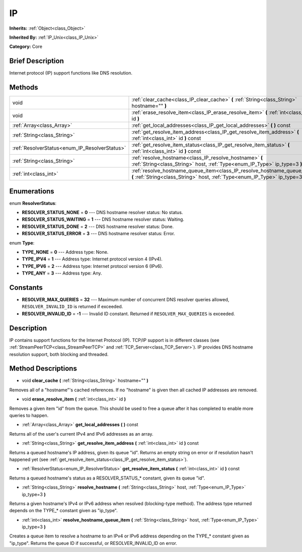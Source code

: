 .. Generated automatically by doc/tools/makerst.py in Godot's source tree.
.. DO NOT EDIT THIS FILE, but the IP.xml source instead.
.. The source is found in doc/classes or modules/<name>/doc_classes.

.. _class_IP:

IP
==

**Inherits:** :ref:`Object<class_Object>`

**Inherited By:** :ref:`IP_Unix<class_IP_Unix>`

**Category:** Core

Brief Description
-----------------

Internet protocol (IP) support functions like DNS resolution.

Methods
-------

+------------------------------------------------+------------------------------------------------------------------------------------------------------------------------------------------------------------+
| void                                           | :ref:`clear_cache<class_IP_clear_cache>` **(** :ref:`String<class_String>` hostname="" **)**                                                               |
+------------------------------------------------+------------------------------------------------------------------------------------------------------------------------------------------------------------+
| void                                           | :ref:`erase_resolve_item<class_IP_erase_resolve_item>` **(** :ref:`int<class_int>` id **)**                                                                |
+------------------------------------------------+------------------------------------------------------------------------------------------------------------------------------------------------------------+
| :ref:`Array<class_Array>`                      | :ref:`get_local_addresses<class_IP_get_local_addresses>` **(** **)** const                                                                                 |
+------------------------------------------------+------------------------------------------------------------------------------------------------------------------------------------------------------------+
| :ref:`String<class_String>`                    | :ref:`get_resolve_item_address<class_IP_get_resolve_item_address>` **(** :ref:`int<class_int>` id **)** const                                              |
+------------------------------------------------+------------------------------------------------------------------------------------------------------------------------------------------------------------+
| :ref:`ResolverStatus<enum_IP_ResolverStatus>`  | :ref:`get_resolve_item_status<class_IP_get_resolve_item_status>` **(** :ref:`int<class_int>` id **)** const                                                |
+------------------------------------------------+------------------------------------------------------------------------------------------------------------------------------------------------------------+
| :ref:`String<class_String>`                    | :ref:`resolve_hostname<class_IP_resolve_hostname>` **(** :ref:`String<class_String>` host, :ref:`Type<enum_IP_Type>` ip_type=3 **)**                       |
+------------------------------------------------+------------------------------------------------------------------------------------------------------------------------------------------------------------+
| :ref:`int<class_int>`                          | :ref:`resolve_hostname_queue_item<class_IP_resolve_hostname_queue_item>` **(** :ref:`String<class_String>` host, :ref:`Type<enum_IP_Type>` ip_type=3 **)** |
+------------------------------------------------+------------------------------------------------------------------------------------------------------------------------------------------------------------+

Enumerations
------------

.. _enum_IP_ResolverStatus:

enum **ResolverStatus**:

- **RESOLVER_STATUS_NONE** = **0** --- DNS hostname resolver status: No status.

- **RESOLVER_STATUS_WAITING** = **1** --- DNS hostname resolver status: Waiting.

- **RESOLVER_STATUS_DONE** = **2** --- DNS hostname resolver status: Done.

- **RESOLVER_STATUS_ERROR** = **3** --- DNS hostname resolver status: Error.

.. _enum_IP_Type:

enum **Type**:

- **TYPE_NONE** = **0** --- Address type: None.

- **TYPE_IPV4** = **1** --- Address type: Internet protocol version 4 (IPv4).

- **TYPE_IPV6** = **2** --- Address type: Internet protocol version 6 (IPv6).

- **TYPE_ANY** = **3** --- Address type: Any.

Constants
---------

- **RESOLVER_MAX_QUERIES** = **32** --- Maximum number of concurrent DNS resolver queries allowed, ``RESOLVER_INVALID_ID`` is returned if exceeded.

- **RESOLVER_INVALID_ID** = **-1** --- Invalid ID constant. Returned if ``RESOLVER_MAX_QUERIES`` is exceeded.

Description
-----------

IP contains support functions for the Internet Protocol (IP). TCP/IP support is in different classes (see :ref:`StreamPeerTCP<class_StreamPeerTCP>` and :ref:`TCP_Server<class_TCP_Server>`). IP provides DNS hostname resolution support, both blocking and threaded.

Method Descriptions
-------------------

.. _class_IP_clear_cache:

- void **clear_cache** **(** :ref:`String<class_String>` hostname="" **)**

Removes all of a "hostname"'s cached references. If no "hostname" is given then all cached IP addresses are removed.

.. _class_IP_erase_resolve_item:

- void **erase_resolve_item** **(** :ref:`int<class_int>` id **)**

Removes a given item "id" from the queue. This should be used to free a queue after it has completed to enable more queries to happen.

.. _class_IP_get_local_addresses:

- :ref:`Array<class_Array>` **get_local_addresses** **(** **)** const

Returns all of the user's current IPv4 and IPv6 addresses as an array.

.. _class_IP_get_resolve_item_address:

- :ref:`String<class_String>` **get_resolve_item_address** **(** :ref:`int<class_int>` id **)** const

Returns a queued hostname's IP address, given its queue "id". Returns an empty string on error or if resolution hasn't happened yet (see :ref:`get_resolve_item_status<class_IP_get_resolve_item_status>`).

.. _class_IP_get_resolve_item_status:

- :ref:`ResolverStatus<enum_IP_ResolverStatus>` **get_resolve_item_status** **(** :ref:`int<class_int>` id **)** const

Returns a queued hostname's status as a RESOLVER_STATUS\_\* constant, given its queue "id".

.. _class_IP_resolve_hostname:

- :ref:`String<class_String>` **resolve_hostname** **(** :ref:`String<class_String>` host, :ref:`Type<enum_IP_Type>` ip_type=3 **)**

Returns a given hostname's IPv4 or IPv6 address when resolved (blocking-type method). The address type returned depends on the TYPE\_\* constant given as "ip_type".

.. _class_IP_resolve_hostname_queue_item:

- :ref:`int<class_int>` **resolve_hostname_queue_item** **(** :ref:`String<class_String>` host, :ref:`Type<enum_IP_Type>` ip_type=3 **)**

Creates a queue item to resolve a hostname to an IPv4 or IPv6 address depending on the TYPE\_\* constant given as "ip_type". Returns the queue ID if successful, or RESOLVER_INVALID_ID on error.

